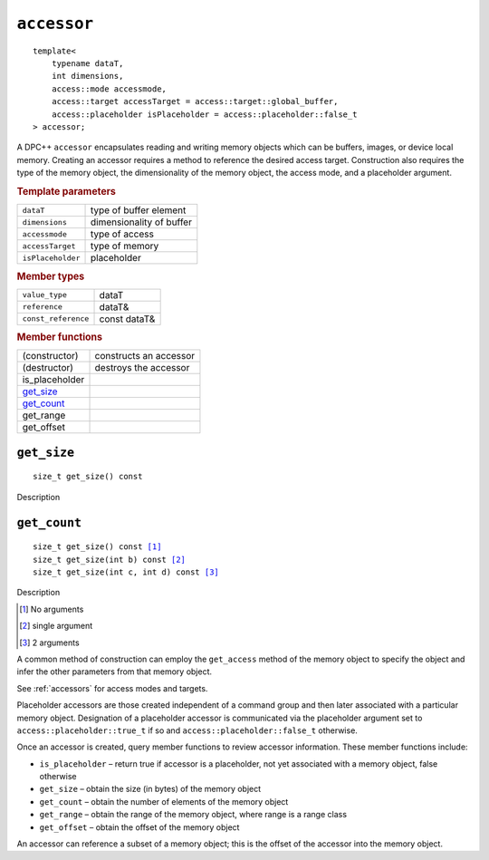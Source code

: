 ============
``accessor``
============

.. parsed-literal::
   
   template<
       typename dataT,
       int dimensions,
       access::mode accessmode,
       access::target accessTarget = access::target::global_buffer,
       access::placeholder isPlaceholder = access::placeholder::false_t
   > accessor;


A DPC++ ``accessor`` encapsulates reading and writing memory objects
which can be buffers, images, or device local memory. Creating an
accessor requires a method to reference the desired access target.
Construction also requires the type of the memory object, the
dimensionality of the memory object, the access mode, and a placeholder
argument.

.. rubric:: Template parameters

=================  ===============
``dataT``          type of buffer element
``dimensions``     dimensionality of buffer
``accessmode``     type of access
``accessTarget``   type of memory
``isPlaceholder``  placeholder
=================  ===============

.. rubric:: Member types

===================  ===============
``value_type``       dataT
``reference``        dataT&
``const_reference``  const dataT&
===================  ===============

.. rubric:: Member functions

=================  ======================
(constructor)      constructs an accessor
(destructor)       destroys the accessor
is_placeholder
`get_size`_
`get_count`_
get_range
get_offset
=================  ======================

``get_size``
============

.. parsed-literal::

   size_t get_size() const

Description   

``get_count``
=============

.. parsed-literal::

   size_t get_size() const [#none]_
   size_t get_size(int b) const [#single]_
   size_t get_size(int c, int d) const [#double]_

Description

.. [#none] No arguments
.. [#single] single argument
.. [#double] 2 arguments


A common method of construction can employ the ``get_access`` method of
the memory object to specify the object and infer the other parameters
from that memory object.

See :ref:`accessors` for access modes and targets.

Placeholder accessors are those created independent of a command group
and then later associated with a particular memory object. Designation
of a placeholder accessor is communicated via the placeholder argument
set to ``access::placeholder::true_t`` if so and
``access::placeholder::false_t`` otherwise.

Once an accessor is created, query member functions to review accessor
information. These member functions include:

-  ``is_placeholder`` – return true if accessor is a placeholder, not
   yet associated with a memory object, false otherwise
-  ``get_size`` – obtain the size (in bytes) of the memory object
-  ``get_count`` – obtain the number of elements of the memory object
-  ``get_range`` – obtain the range of the memory object, where range is
   a range class
-  ``get_offset`` – obtain the offset of the memory object

An accessor can reference a subset of a memory object; this is the
offset of the accessor into the memory object.


